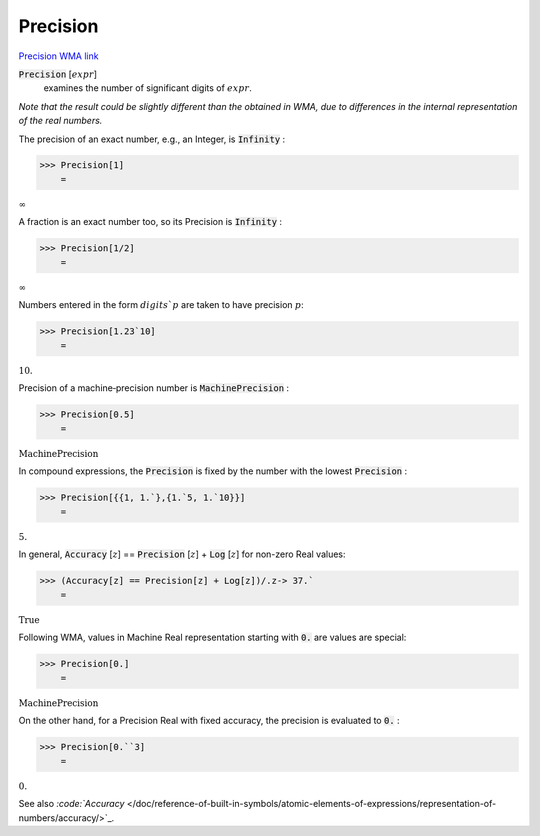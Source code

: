 Precision
=========

`Precision <https://en.wikipedia.org/wiki/Accuracy_and_precision>`_ `WMA link <https://reference.wolfram.com/language/ref/Precision.html>`_


:code:`Precision` [:math:`expr`]
    examines the number of significant digits of :math:`expr`.





*Note that the result could be slightly different than the obtained     in WMA, due to differences in the internal representation of the real numbers.*

The precision of an exact number, e.g., an Integer, is :code:`Infinity` :

>>> Precision[1]
    =

:math:`\infty`



A fraction is an exact number too, so its Precision is :code:`Infinity` :

>>> Precision[1/2]
    =

:math:`\infty`



Numbers entered in the form :math:`digits``:math:`p` are taken to have precision :math:`p`:

>>> Precision[1.23`10]
    =

:math:`10.`



Precision of a machine‐precision number is :code:`MachinePrecision` :

>>> Precision[0.5]
    =

:math:`\text{MachinePrecision}`



In compound expressions, the :code:`Precision`  is fixed by the number with     the lowest :code:`Precision` :

>>> Precision[{{1, 1.`},{1.`5, 1.`10}}]
    =

:math:`5.`



In general, :code:`Accuracy` [:math:`z`] == :code:`Precision` [:math:`z`] + :code:`Log` [:math:`z`]     for non-zero Real values:

>>> (Accuracy[z] == Precision[z] + Log[z])/.z-> 37.`
    =

:math:`\text{True}`



Following WMA, values in Machine Real representation starting with :code:`0.`  are values are special:

>>> Precision[0.]
    =

:math:`\text{MachinePrecision}`



On the other hand, for a Precision Real with fixed accuracy, the precision is evaluated to :code:`0.` :

>>> Precision[0.``3]
    =

:math:`0.`



See also `:code:`Accuracy`  </doc/reference-of-built-in-symbols/atomic-elements-of-expressions/representation-of-numbers/accuracy/>`_.